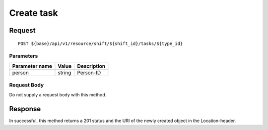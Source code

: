 ===========
Create task
===========

Request
=======
::

  POST ${base}/api/v1/resource/shift/${shift_id}/tasks/${type_id}

Parameters
----------

============== ========= =====================================================
Parameter name Value     Description
============== ========= =====================================================
person         string    Person-ID
============== ========= =====================================================

Request Body
------------
Do not supply a request body with this method.

Response
========
In successful, this method returns a 201 status and the URI of the newly created object in the Location-header.
